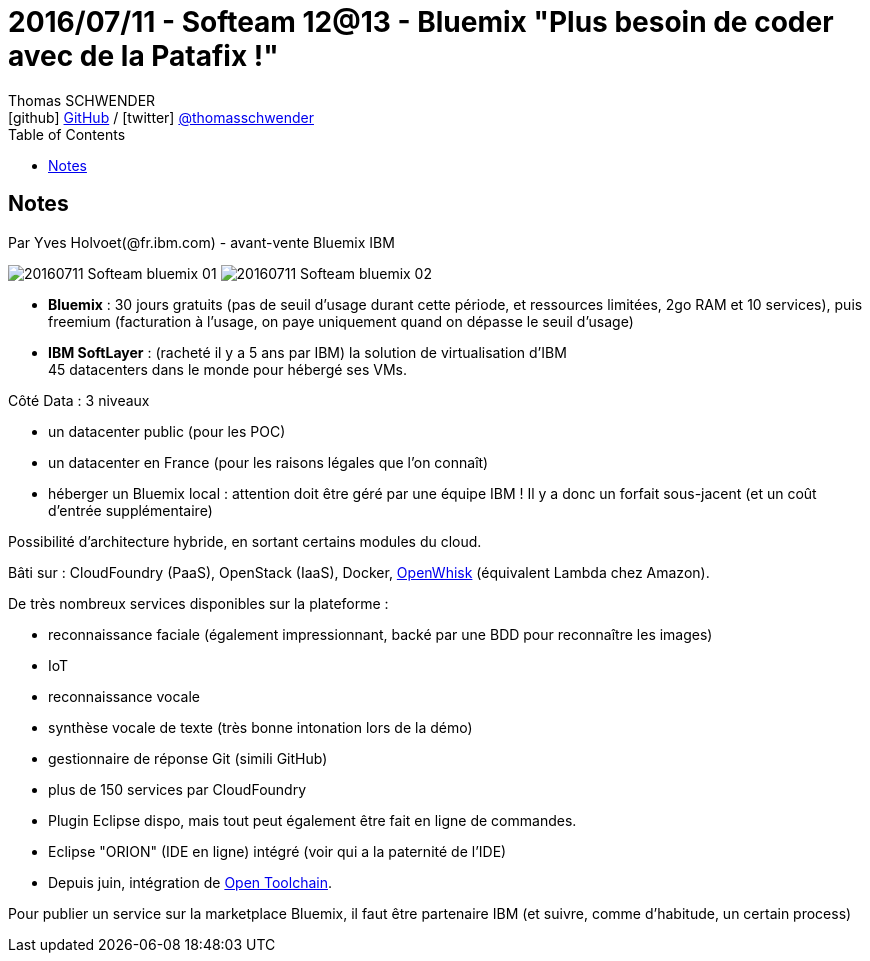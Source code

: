 = 2016/07/11 - Softeam 12@13 - Bluemix "Plus besoin de coder avec de la Patafix !"
Thomas SCHWENDER <icon:github[] https://github.com/Ardemius/[GitHub] / icon:twitter[role="aqua"] https://twitter.com/thomasschwender[@thomasschwender]>
// Handling GitHub admonition blocks icons
ifndef::env-github[:icons: font]
ifdef::env-github[]
:status:
:outfilesuffix: .adoc
:caution-caption: :fire:
:important-caption: :exclamation:
:note-caption: :paperclip:
:tip-caption: :bulb:
:warning-caption: :warning:
endif::[]
:imagesdir: ./images
:source-highlighter: highlightjs
:highlightjs-languages: asciidoc
// We must enable experimental attribute to display Keyboard, button, and menu macros
:experimental:
// Next 2 ones are to handle line breaks in some particular elements (list, footnotes, etc.)
:lb: pass:[<br> +]
:sb: pass:[<br>]
// check https://github.com/Ardemius/personal-wiki/wiki/AsciiDoctor-tips for tips on table of content in GitHub
:toc: macro
:toclevels: 4
// To number the sections of the table of contents
//:sectnums:
// Add an anchor with hyperlink before the section title
:sectanchors:
// To turn off figure caption labels and numbers
:figure-caption!:
// Same for examples
//:example-caption!:
// To turn off ALL captions
// :caption:

toc::[]

== Notes

Par Yves Holvoet(@fr.ibm.com) - avant-vente Bluemix IBM

image:20160711_Softeam_bluemix_01.jpg[]
image:20160711_Softeam_bluemix_02.jpg[]

* *Bluemix* : 30 jours gratuits (pas de seuil d'usage durant cette période, et ressources limitées, 2go RAM et 10 services), puis freemium (facturation à l'usage, on paye uniquement quand on dépasse le seuil d'usage)

* *IBM SoftLayer* : (racheté il y a 5 ans par IBM) la solution de virtualisation d'IBM +
45 datacenters dans le monde pour hébergé ses VMs.

Côté Data : 3 niveaux

    * un datacenter public (pour les POC)
    * un datacenter en France (pour les raisons légales que l'on connaît)
    * héberger un Bluemix local : attention doit être géré par une équipe IBM ! Il y a donc un forfait sous-jacent (et un coût d'entrée supplémentaire)

Possibilité d'architecture hybride, en sortant certains modules du cloud.

Bâti sur : CloudFoundry (PaaS), OpenStack (IaaS), Docker, https://openwhisk.apache.org/[OpenWhisk] (équivalent Lambda chez Amazon).

De très nombreux services disponibles sur la plateforme :

    * reconnaissance faciale (également impressionnant, backé par une BDD pour reconnaître les images)
    * IoT
    * reconnaissance vocale 
    * synthèse vocale de texte (très bonne intonation lors de la démo)
    * gestionnaire de réponse Git (simili GitHub)
    * plus de 150 services par CloudFoundry 

//-

* Plugin Eclipse dispo, mais tout peut également être fait en ligne de commandes.
* Eclipse "ORION" (IDE en ligne) intégré (voir qui a la paternité de l'IDE)
* Depuis juin, intégration de https://github.com/open-toolchain[Open Toolchain].

Pour publier un service sur la marketplace Bluemix, il faut être partenaire IBM (et suivre, comme d'habitude, un certain process)

